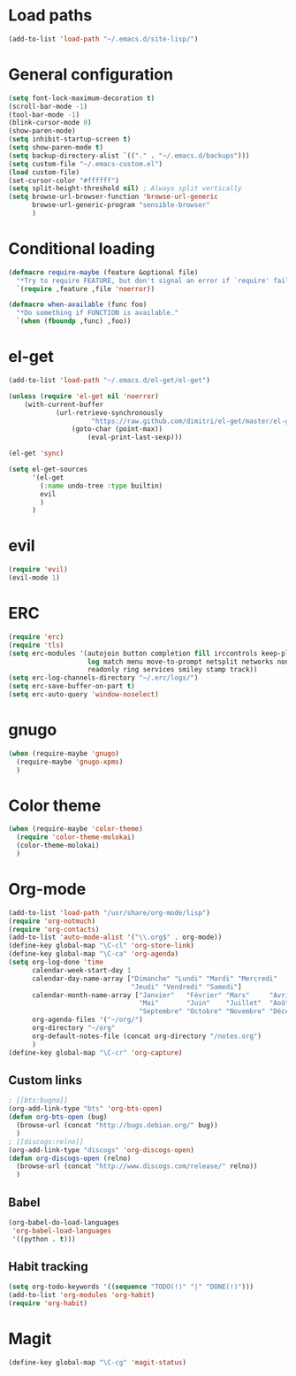 * Load paths

#+begin_src emacs-lisp
  (add-to-list 'load-path "~/.emacs.d/site-lisp/")
#+end_src

* General configuration

#+begin_src emacs-lisp
  (setq font-lock-maximum-decoration t)
  (scroll-bar-mode -1)
  (tool-bar-mode -1)
  (blink-cursor-mode 0)
  (show-paren-mode)
  (setq inhibit-startup-screen t)
  (setq show-paren-mode t)
  (setq backup-directory-alist `(("." . "~/.emacs.d/backups")))
  (setq custom-file "~/.emacs-custom.el")
  (load custom-file)
  (set-cursor-color "#ffffff")
  (setq split-height-threshold nil) ; Always split vertically
  (setq browse-url-browser-function 'browse-url-generic
        browse-url-generic-program "sensible-browser"
        )
#+end_src

* Conditional loading

#+begin_src emacs-lisp
  (defmacro require-maybe (feature &optional file)
    "*Try to require FEATURE, but don't signal an error if `require' fails."
    `(require ,feature ,file 'noerror))

  (defmacro when-available (func foo)
    "*Do something if FUNCTION is available."
    `(when (fboundp ,func) ,foo))
#+end_src

* el-get

#+begin_src emacs-lisp
  (add-to-list 'load-path "~/.emacs.d/el-get/el-get")

  (unless (require 'el-get nil 'noerror)
      (with-current-buffer
              (url-retrieve-synchronously
                       "https://raw.github.com/dimitri/el-get/master/el-get-install.el")
                  (goto-char (point-max))
                      (eval-print-last-sexp)))

  (el-get 'sync)

  (setq el-get-sources
        '(el-get
          (:name undo-tree :type builtin)
          evil
          )
        )
#+end_src

* evil

#+begin_src emacs-lisp
(require 'evil)
(evil-mode 1)
#+end_src

* ERC

#+begin_src emacs-lisp
  (require 'erc)
  (require 'tls)
  (setq erc-modules '(autojoin button completion fill irccontrols keep-place list
                      log match menu move-to-prompt netsplit networks noncommands
                      readonly ring services smiley stamp track))
  (setq erc-log-channels-directory "~/.erc/logs/")
  (setq erc-save-buffer-on-part t)
  (setq erc-auto-query 'window-noselect)
#+end_src

* gnugo

#+begin_src emacs-lisp
  (when (require-maybe 'gnugo)
    (require-maybe 'gnugo-xpms)
    )
#+end_src

* Color theme

#+begin_src emacs-lisp
  (when (require-maybe 'color-theme)
    (require 'color-theme-molokai)
    (color-theme-molokai)
    )
#+end_src

* Org-mode

#+begin_src emacs-lisp
  (add-to-list 'load-path "/usr/share/org-mode/lisp")
  (require 'org-notmuch)
  (require 'org-contacts)
  (add-to-list 'auto-mode-alist '("\\.org$" . org-mode))
  (define-key global-map "\C-cl" 'org-store-link)
  (define-key global-map "\C-ca" 'org-agenda)
  (setq org-log-done 'time
        calendar-week-start-day 1
        calendar-day-name-array ["Dimanche" "Lundi" "Mardi" "Mercredi"
                                 "Jeudi" "Vendredi" "Samedi"]
        calendar-month-name-array ["Janvier"   "Février" "Mars"     "Avril"
                                   "Mai"       "Juin"    "Juillet"  "Août"
                                   "Septembre" "Octobre" "Novembre" "Décembre"]
        org-agenda-files '("~/org/")
        org-directory "~/org"
        org-default-notes-file (concat org-directory "/notes.org")
        )
  (define-key global-map "\C-cr" 'org-capture)
#+end_src

** Custom links

#+begin_src emacs-lisp
  ; [[bts:bugno]]
  (org-add-link-type "bts" 'org-bts-open)
  (defun org-bts-open (bug)
    (browse-url (concat "http://bugs.debian.org/" bug))
    )
  ; [[discogs:relno]]
  (org-add-link-type "discogs" 'org-discogs-open)
  (defun org-discogs-open (relno)
    (browse-url (concat "http://www.discogs.com/release/" relno))
    )
#+end_src

** Babel

#+begin_src emacs-lisp
  (org-babel-do-load-languages
   'org-babel-load-languages
   '((python . t)))
#+end_src

** Habit tracking
#+begin_src emacs-lisp
  (setq org-todo-keywords '((sequence "TODO(!)" "|" "DONE(!)")))
  (add-to-list 'org-modules 'org-habit)
  (require 'org-habit)
#+end_src
* Magit

#+begin_src emacs-lisp
  (define-key global-map "\C-cg" 'magit-status)
#+end_src
